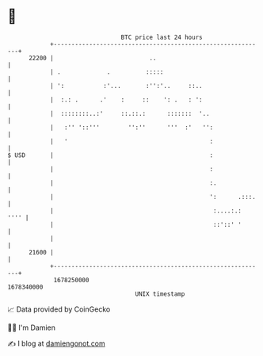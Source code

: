 * 👋

#+begin_example
                                   BTC price last 24 hours                    
               +------------------------------------------------------------+ 
         22200 |                           ..                               | 
               | .             .          :::::                             | 
               | ':           :'...       :'':'..     ::..                  | 
               |  :.: .      .'    :     ::    ': .   : ':                  | 
               |  ::::::::..:'     ::.::.:      :::::::  '..                | 
               |   :'' '::'''        '':''      '''  :'   '':               | 
               |   '                                        :               | 
   $ USD       |                                            :               | 
               |                                            :               | 
               |                                            :.              | 
               |                                            ':      .:::.   | 
               |                                             :....:.:  '''' | 
               |                                             ::'::' '       | 
               |                                                            | 
         21600 |                                                            | 
               +------------------------------------------------------------+ 
                1678250000                                        1678340000  
                                       UNIX timestamp                         
#+end_example
📈 Data provided by CoinGecko

🧑‍💻 I'm Damien

✍️ I blog at [[https://www.damiengonot.com][damiengonot.com]]
